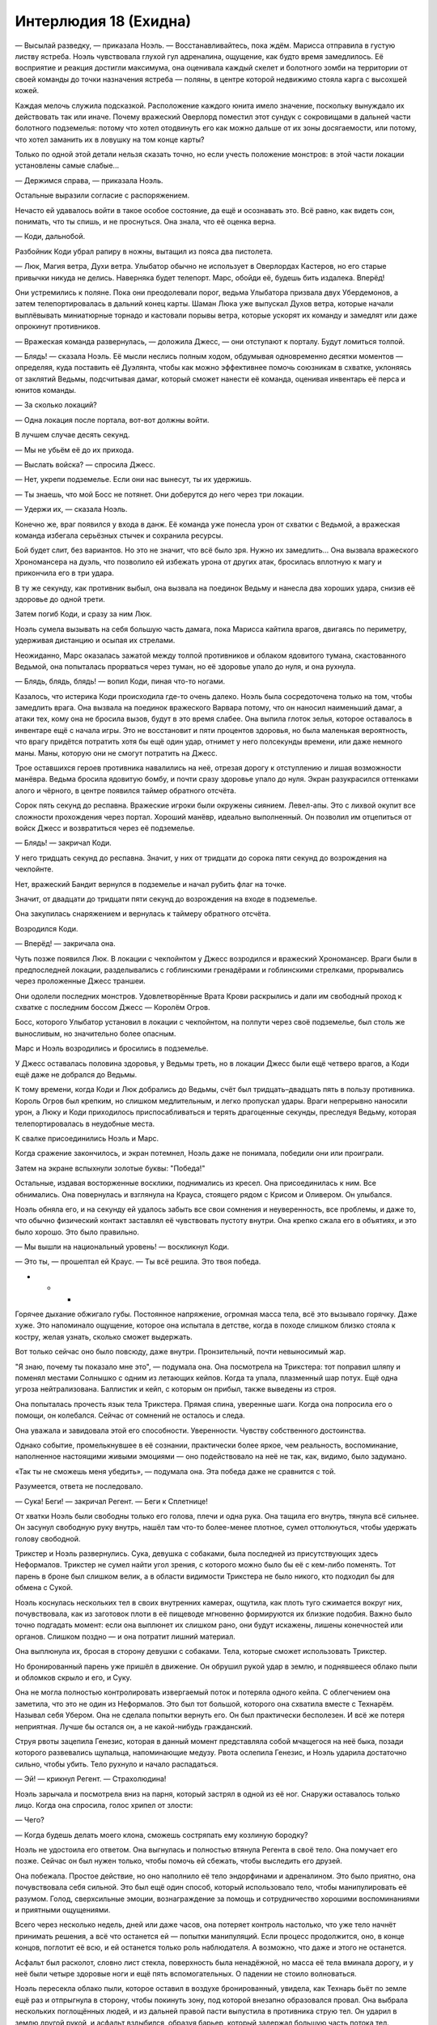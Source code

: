﻿Интерлюдия 18 (Ехидна)
########################
— Высылай разведку, — приказала Ноэль. — Восстанавливайтесь, пока ждём.
Марисса отправила в густую листву ястреба. Ноэль чувствовала глухой гул адреналина, ощущение, как будто время замедлилось. Её восприятие и реакция достигли максимума, она оценивала каждый скелет и болотного зомби на территории от своей команды до точки назначения ястреба — поляны, в центре которой недвижимо стояла карга с высохшей кожей.

Каждая мелочь служила подсказкой. Расположение каждого юнита имело значение, поскольку вынуждало их действовать так или иначе. Почему вражеский Оверлорд поместил этот сундук с сокровищами в дальней части болотного подземелья: потому что хотел отодвинуть его как можно дальше от их зоны досягаемости, или потому, что хотел заманить их в ловушку на том конце карты?

Только по одной этой детали нельзя сказать точно, но если учесть положение монстров: в этой части локации установлены самые слабые...

— Держимся справа, — приказала Ноэль.

Остальные выразили согласие с распоряжением.

Нечасто ей удавалось войти в такое особое состояние, да ещё и осознавать это. Всё равно, как видеть сон, понимать, что ты спишь, и не проснуться. Она знала, что её оценка верна.

— Коди, дальнобой.

Разбойник Коди убрал рапиру в ножны, вытащил из пояса два пистолета.

— Люк, Магия ветра, Духи ветра. Улыбатор обычно не использует в Оверлордах Кастеров, но его старые привычки никуда не делись. Наверняка будет телепорт. Марс, обойди её, будешь бить издалека. Вперёд!

Они устремились к поляне. Пока они преодолевали порог, ведьма Улыбатора призвала двух Убердемонов, а затем телепортировалась в дальний конец карты. Шаман Люка уже выпускал Духов ветра, которые начали выплёвывать миниатюрные торнадо и кастовали порывы ветра, которые ускорят их команду и замедлят или даже опрокинут противников.

— Вражеская команда развернулась, — доложила Джесс, — они отступают к порталу. Будут ломиться толпой.

— Блядь! — сказала Ноэль. Её мысли неслись полным ходом, обдумывая одновременно десятки моментов — определяя, куда поставить её Дуэлянта, чтобы как можно эффективнее помочь союзникам в схватке, уклоняясь от заклятий Ведьмы, подсчитывая дамаг, который сможет нанести её команда, оценивая инвентарь её перса и юнитов команды.

— За сколько локаций?

— Одна локация после портала, вот-вот должны войти.

В лучшем случае десять секунд.

— Мы не убьём её до их прихода.

— Выслать войска? — спросила Джесс.

— Нет, укрепи подземелье. Если они нас вынесут, ты их удержишь.

— Ты знаешь, что мой Босс не потянет. Они доберутся до него через три локации.

— Удержи их, — сказала Ноэль.

Конечно же, враг появился у входа в данж. Её команда уже понесла урон от схватки с Ведьмой, а вражеская команда избегала серьёзных стычек и сохранила ресурсы.

Бой будет слит, без вариантов. Но это не значит, что всё было зря. Нужно их замедлить... Она вызвала вражеского Хрономансера на дуэль, что позволило ей избежать урона от других атак, бросилась вплотную к магу и прикончила его в три удара.

В ту же секунду, как противник выбыл, она вызвала на поединок Ведьму и нанесла два хороших удара, снизив её здоровье до одной трети.

Затем погиб Коди, и сразу за ним Люк.

Ноэль сумела вызывать на себя большую часть дамага, пока Марисса кайтила врагов, двигаясь по периметру, удерживая дистанцию и осыпая их стрелами.

Неожиданно, Марс оказалась зажатой между толпой противников и облаком ядовитого тумана, скастованного Ведьмой, она попыталась прорваться через туман, но её здоровье упало до нуля, и она рухнула.

— Блядь, блядь, блядь! — вопил Коди, пиная что-то ногами.

Казалось, что истерика Коди происходила где-то очень далеко. Ноэль была сосредоточена только на том, чтобы замедлить врага. Она вызвала на поединок вражеского Варвара потому, что он наносил наименьший дамаг, а атаки тех, кому она не бросила вызов, будут в это время слабее. Она выпила глоток зелья, которое оставалось в инвентаре ещё с начала игры. Это не восстановит и пяти процентов здоровья, но была маленькая вероятность, что врагу придётся потратить хотя бы ещё один удар, отнимет у него полсекунды времени, или даже немного маны. Маны, которую они не смогут потратить на Джесс.

Трое оставшихся героев противника навалились на неё, отрезая дорогу к отступлению и лишая возможности манёвра. Ведьма бросила ядовитую бомбу, и почти сразу здоровье упало до нуля. Экран разукрасился оттенками алого и чёрного, в центре появился таймер обратного отсчёта.

Сорок пять секунд до респавна. Вражеские игроки были окружены сиянием. Левел-апы. Это с лихвой окупит все сложности прохождения через портал. Хороший манёвр, идеально выполненный. Он позволил им отцепиться от войск Джесс и возвратиться через её подземелье.

— Блядь! — закричал Коди.

У него тридцать секунд до респавна. Значит, у них от тридцати до сорока пяти секунд до возрождения на чекпойнте.

Нет, вражеский Бандит вернулся в подземелье и начал рубить флаг на точке.

Значит, от двадцати до тридцати пяти секунд до возрождения на входе в подземелье.

Она закупилась снаряжением и вернулась к таймеру обратного отсчёта.

Возродился Коди.

— Вперёд! — закричала она.

Чуть позже появился Люк. В локации с чекпойнтом у Джесс возродился и вражеский Хрономансер. Враги были в предпоследней локации, разделывались с гоблинскими гренадёрами и гоблинскими стрелками, прорывались через проложенные Джесс траншеи.

Они одолели последних монстров. Удовлетворённые Врата Крови раскрылись и дали им свободный проход к схватке с последним боссом Джесс — Королём Огров.

Босс, которого Улыбатор установил в локации с чекпойнтом, на полпути через своё подземелье, был столь же выносливым, но значительно более опасным.

Марс и Ноэль возродились и бросились в подземелье.

У Джесс оставалась половина здоровья, у Ведьмы треть, но в локации Джесс были ещё четверо врагов, а Коди ещё даже не добрался до Ведьмы.

К тому времени, когда Коди и Люк добрались до Ведьмы, счёт был тридцать–двадцать пять в пользу противника. Король Огров был крепким, но слишком медлительным, и легко пропускал удары. Враги непрерывно наносили урон, а Люку и Коди приходилось приспосабливаться и терять драгоценные секунды, преследуя Ведьму, которая телепортировалась в неудобные места.

К свалке присоединились Ноэль и Марс.

Когда сражение закончилось, и экран потемнел, Ноэль даже не понимала, победили они или проиграли.

Затем на экране вспыхнули золотые буквы: "Победа!"

Остальные, издавая восторженные восклики, поднимались из кресел. Она присоединилась к ним. Все обнимались. Она повернулась и взглянула на Крауса, стоящего рядом с Крисом и Оливером. Он улыбался.

Ноэль обняла его, и на секунду ей удалось забыть все свои сомнения и неуверенность, все проблемы, и даже то, что обычно физический контакт заставлял её чувствовать пустоту внутри. Она крепко сжала его в объятиях, и это было хорошо. Это было правильно.

— Мы вышли на национальный уровень! — воскликнул Коди.

— Это ты, — прошептал ей Краус. — Ты всё решила. Это твоя победа.

* * *

Горячее дыхание обжигало губы. Постоянное напряжение, огромная масса тела, всё это вызывало горячку. Даже хуже. Это напоминало ощущение, которое она испытала в детстве, когда в походе слишком близко стояла к костру, желая узнать, сколько сможет выдержать.

Вот только сейчас оно было повсюду, даже внутри. Пронзительный, почти невыносимый жар.

"Я знаю, почему ты показало мне это", — подумала она. Она посмотрела на Трикстера: тот поправил шляпу и поменял местами Солнышко с одним из летающих кейпов. Когда та упала, плазменный шар потух. Ещё одна угроза нейтрализована. Баллистик и кейп, с которым он прибыл, также выведены из строя.

Она попыталась прочесть язык тела Трикстера. Прямая спина, уверенные шаги. Когда она попросила его о помощи, он колебался. Сейчас от сомнений не осталось и следа.

Она уважала и завидовала этой его способности. Уверенности. Чувству собственного достоинства.

Однако событие, промелькнувшее в её сознании, практически более яркое, чем реальность, воспоминание, наполненное настоящими живыми эмоциями — оно подействовало на неё не так, как, видимо, было задумано.

«Так ты не сможешь меня убедить», — подумала она. Эта победа даже не сравнится с той.

Разумеется, ответа не последовало.

— Сука! Беги! — закричал Регент. — Беги к Сплетнице!

От хватки Ноэль были свободны только его голова, плечи и одна рука. Она тащила его внутрь, тянула всё сильнее. Он засунул свободную руку внутрь, нашёл там что-то более-менее плотное, сумел оттолкнуться, чтобы удержать голову свободной.

Трикстер и Ноэль развернулись. Сука, девушка с собаками, была последней из присутствующих здесь Неформалов. Трикстер не сумел найти угол зрения, с которого можно было бы её с кем-либо поменять. Тот парень в броне был слишком велик, а в области видимости Трикстера не было никого, кто подходил бы для обмена с Сукой.

Ноэль коснулась нескольких тел в своих внутренних камерах, ощутила, как плоть туго сжимается вокруг них, почувствовала, как из заготовок плоти в её пищеводе мгновенно формируются их близкие подобия. Важно было точно подгадать момент: если она выплюнет их слишком рано, они будут искажены, лишены конечностей или органов. Слишком поздно — и она потратит лишний материал.

Она выплюнула их, бросая в сторону девушки с собаками. Тела, которые сможет использовать Трикстер.

Но бронированный парень уже пришёл в движение. Он обрушил рукой удар в землю, и поднявшееся облако пыли и обломков скрыло и его, и Суку.

Она не могла полностью контролировать извергаемый поток и потеряла одного кейпа. С облегчением она заметила, что это не один из Неформалов. Это был тот большой, которого она схватила вместе с Технарём. Называл себя Убером. Она не сделала попытки вернуть его. Он был практически бесполезен. И всё же потеря неприятная. Лучше бы остался он, а не какой-нибудь гражданский.

Струя рвоты зацепила Генезис, которая в данный момент представляла собой мчащегося на неё быка, позади которого развевались щупальца, напоминающие медузу. Рвота ослепила Генезис, и Ноэль ударила достаточно сильно, чтобы убить. Тело рухнуло и начало распадаться.

— Эй! — крикнул Регент. — Страхолюдина!

Ноэль зарычала и посмотрела вниз на парня, который застрял в одной из её ног. Снаружи оставалось только лицо. Когда она спросила, голос хрипел от злости: 

— Чего?

— Когда будешь делать моего клона, сможешь состряпать ему козлиную бородку?

Ноэль не удостоила его ответом. Она выгнулась и полностью втянула Регента в своё тело. Она помучает его позже. Сейчас он был нужен только, чтобы помочь ей сбежать, чтобы выследить его друзей.

Она побежала. Простое действие, но оно наполнило её тело эндорфинами и адреналином. Это было приятно, она почувствовала себя сильной. Это был ещё один способ, который использовало тело, чтобы манипулировать её разумом. Голод, сверхсильные эмоции, вознаграждение за помощь и сотрудничество хорошими воспоминаниями и приятными ощущениями.

Всего через несколько недель, дней или даже часов, она потеряет контроль настолько, что уже тело начнёт принимать решения, а всё что останется ей — попытки манипуляций. Если процесс продолжится, оно, в конце концов, поглотит её всю, и ей останется только роль наблюдателя. А возможно, что даже и этого не останется.

Асфальт был расколот, словно лист стекла, поверхность была ненадёжной, но масса её тела вминала дорогу, и у неё были четыре здоровые ноги и ещё пять вспомогательных. О падении не стоило волноваться.

Ноэль пересекла облако пыли, которое оставил в воздухе бронированный, увидела, как Технарь бьёт по земле ещё раз и отпрыгнула в сторону, чтобы покинуть зону, под которой внезапно образовался провал. Она выбрала нескольких поглощённых людей, и из дальней правой пасти выпустила в противника струю тел. Он ударил в землю другой рукой, и асфальт вздыбился, образуя барьер, который задержал большую часть потока тел.

Те, кто оказался рядом с ним, бросились в атаку. Одна из них была мелкой исказительницей пространства, другая — копия огнедышащей акробатки с сильным запахом, ещё трое были копиями проглоченных ею обычных людей. Все они навалились на Технаря.

Она не стала включать в этот поток Неформалов. Пока она не поглотит их как следует, есть вероятность, что она выплюнет их, когда попытается скопировать. Слишком частое использование одного человека тоже могло привести к этому, и ей казалось, что теперь, когда она была так набита людьми, контролировать процесс станет ещё труднее.

Девушка в серебряной броне и в развевающейся белой одежде ринулась на неё сбоку, расколотый асфальт под ногами её нисколько не замедлял. Ноэль выбрала несколько обычных людей, потерять которых было не жалко, плотно сжала мускулы вокруг них и выплюнула частично сформированные заготовки вместе с внутренними жидкостями.

Девушка низко пригнулась, вскочила на обломок дороги и, словно на сноуборде, по инерции заскользила вперёд. Обломок разорвался на множество мелких частей, когда она оттолкнулась от него, взлетела, извернувшись в воздухе, и той же ногой нанесла удар.

В неё как будто угодил снаряд из пушки. Ноэль сбилась с шага и, чтобы не упасть, была вынуждена отставить в сторону заднюю ногу.

Она потеряла время, а Сука тем временем убегала всё дальше и дальше.

Ноэль заколебалась, но всё же решила оставить пока в покое девушку с собаками. Лучше заняться обороной, занять выгодную позицию. Если стоять на месте, можно даже допустить потерю кого-то из Неформалов — его можно будет проглотить обратно. Она читала о них, говорила о них с Трикстером. У неё было неплохое представление о том, на что они способны.

Но кого выбрать? У неё было трое. Регент мог сработать против девушки в белом, но его влияние на общий исход битвы будет слишком незначительным. Из всех троих его запах был самым слабым.

Не то, чтобы это действительно был запах... но каким-то странным образом она знала о наличии у людей сил, неважно активны они в данный момент или нет. Каждый запах обладал текстурой, тоном и ароматом, чем-то, что она могла бы со временем научиться понимать. Это чувство было больше похоже на вкус, его можно было сравнить с ощущениями, которые она испытала, когда однажды пробовала вино, пытаясь понять, на что коллекционеры вина обращают внимание при дегустации. Но слово «запах» подходило лучше, эти чувства были очень похожи, но запах работал на расстоянии.

Запахи Рой, Мрака и Эйдолона выделялись, так же, как и запахи нескольких других кейпов, прибывших со стороны. Аромат этих паралюдей отличался от остальных тем же, чем и аромат большинства паралюдей отличался от тех, которые ещё только могли получить силы. Насыщенностью.

Она пожалела, что уделяла так мало времени исследованию сил. Она не могла себя заставить, желала отвлечься от мыслей о том, что с ней происходит.

Кого использовать? Рой, в общем-то, была более опасна, но она не сможет остановить девочку в белом. Значит, Мрак.

Она не стала выплёвывать его, а просто напрягла мышцы и позволила клону вывалиться. Как она и ожидала, реальный Мрак тоже выпал наружу, оглушённый, не в состоянии двигаться. Язык из среднего рта метнулся и схватил его до того, как тот попытался сбежать. Она заглотила его обратно, когда «её» Мрак был уже на ногах.

Она лишь мельком увидела фигуру своего Мрака до того, как он укутал себя тьмой. Он был мускулистый, широкоплечий, длинные и мокрые от рвотной жидкости волосы прилипли к голове. Тёмную кожу через равные интервалы покрывали яркие красные язвы.

Пока тьма поднималась по его плечам и затылку, он оглянулся на неё. Глаза были полностью чёрные, а зубы слишком велики и искривлены, так же как и ногти, а ещё они сплетались между собой так, что он не мог открыть рта. Из-за этого его лицо искажено застывшим оскалом обнажённых зубов.

Он повернулся к ней спиной, закрыл лицо тьмой, расправил плечи. Поза была понятна. Он её защищал.

Похоже, этот будет полезен. Такими были и копии маленькой исказительницы пространства. Врождённая склонность к командной работе, дисциплина. Остальные трое были склонны сбегать. От них была польза, но они делали всё по-своему.

В руках её Мрака появились две сферы тьмы. Одну за другой он метнул их в девушку в белом. Первая прошла мимо, а вторая сначала, казалось бы, промахнулась, но извернулась в воздухе и ударила её сбоку.

Тьма больше походила на резину, чем на дым и героиня завязла. Мрак приблизился к ней, двигаясь над поверхностью дороги так же ловко, как и девушка в белом.

Тогда Ноэль увидела, что происходит. Ниточка тьмы едва ли в палец толщиной тянулась от сгустка липкой тьмы к её Мраку. Значит вот как он двигал свои снаряды в воздухе, вот как он копировал её силу.

Парень в броне создал разлом, по ходу движения которого из земли вырывались обломки. Он пытался разделить Мрака и девушку в белом. Случайно или намеренно он перерезал ниточку тьмы. Мрак Ноэль остановился, обернулся к Технарю, и в его руках снова появились сферы.

Этим двоим есть чем заняться. Ноэль повернулась посмотреть, как Трикстер разбирается с летающими кейпами. Двое ничком лежали на земле. Наверное, Трикстер подловил их и они подстрелили друг друга. У оставшегося героя было в руках оружие, но он не стрелял.

Эйдолон тоже был там. От него интересно пахло. Сложно, хотя в чём-то и неправильно. Если он и использовал какой-то определённый метод воздействия на Трикстера, Ноэль его не ощущала.

Трикстер покинул схватку с летающими героями, подсунув вместо себя одно из её созданий.

Она принюхалась. Он был посреди кучи тел, которые сгрудились у стены, созданной Технарём. Они набросились на него, хватали за руки и за ноги. Он непрерывно телепортировался, чтобы не дать им развить преимущество, но освобождение продвигалось слишком медленно.

— Оставьте его! — приказала она, и её голос оказался на удивление громким.

Они не послушались. Кто-то его ударил, его схватили за костюм и повалили на землю.

Трикстер кричал, пока груда клонов не погребла его под собой.

Ноэль направилась к своим созданиям, стараясь придать себе как можно более угрожающий вид. Земля колебалась от её шагов. Они заметили её и попятились назад.

Когда она приблизилась и остановилась в паре метров от него, Трикстер даже не вздрогнул.

Как было бы легко взять и обвить его языком. Поймать и поглотить.

Она подавила это желание. Вместо этого, она повернулась к Эйдолону и ещё одному летающему кейпу.

Трикстер поправил шляпу и посмотрел туда же. Вдвоём против всего мира.

* * *

— Дело не в тебе, а во мне, — сказала она. 

Краус сложил руки на груди.

— Ты можешь хотя бы немного спихнуть вину на меня?

— Нет, — сказала Ноэль, качая головой.

«Если бы только я могла объяснить, если бы я...» — она почувствовала, как сжимается горло. Опасаясь, что голос дрогнет, если она заговорит вслух, она снизила громкость до шёпота и сказала:

— Ты замечательный.

Он развёл руками:

— Не понимаю. Я думал, что у нас всё хорошо.

Всё хорошо? Сколько часов она провела, лежа без сна в постели и переживая из-за их отношений? Ненавидя себя?

Из-за этого она сорвалась, и чтобы всё наверстать, ей предстоял длинный, трудный путь.

— Нет! — сказала Ноэль, — Ничего... ничего не получается.

— Да я не против. Мне нравится проводить с тобой время, и мне кажется, что тебе тоже было со мной хорошо.

— Но мы не... мы совсем не... — она потупила взгляд. — Мы в тупике. Это нечестно по отношению к тебе.

— Так вот о чём ты волнуешься?

«Только частично».

— Не надо снисходительности! — сказала она и злость, с которой она это произнесла, удивила её саму.

— Нет. Всё нормально. Это круто. Я понимаю, что у тебя что-то происходит такое, о чём ты не хочешь мне рассказывать, — сказал Краус.

У неё перехватило дыхание. Марисса разболтала ему? Или он догадался? Наверняка было много подсказок.

Он между тем продолжал говорить:

— Я иногда похож на придурка, но я не идиот. И я не собираюсь вымогать из тебя откровения. Это твоё дело, и ты расскажешь мне обо всём сама, когда захочешь. Ну или не расскажешь.

— Это нечестно по отношению к тебе, — Ноэль знала, что она повторяется, но это был единственный довод, который приходил ей на ум. Любые другие потянут за собой остальные темы и обсуждение её проблем.

А этого она не могла себе позволить. Марисса знала и держала язык за зубами, потому что всё понимала. Она не станет заводить об этом разговоров и, если понадобится, прикроет.

Ноэль любила Крауса, но понимала, что он не настолько тактичен. Это станет раздражать, будет мешать в повседневном общении.

— Я и не говорю, что всё в жизни должно быть справедливым, гармоничным, честным или ещё что-то в таком же роде. Так что кого волнует, если что-то нечестно? — спросил Краус.

— Не надо так!

Она видела, как в ответ на её реакцию меняется выражение его лица. Он раскинул руки, будто задавая немой вопрос.

«Я веду себя нелогично, но это из-за болезни», — ей потребовалось порядочно времени, чтобы заговорить:

— Не так давно кто-то сказал, — не глядя на Крауса, заметила Ноэль, — что я не сумею выстроить отношения с окружающими, пока не научусь быть в ладах сама с собой.

— А ты не можешь? — спросил он. — Я думаю, что ты потрясающая — если это считается.

Слова жалили, уязвляли её, они воплощали всё его непонимание. Всё, что она смогла сказать:

— Ты меня не знаешь.

— Я как раз пытался узнать тебя получше. И пока не увидел ничего такого, что могло бы меня отпугнуть.

Нельзя было продолжать, нельзя было вести этот спор, иначе она как-нибудь себя выдаст. Она потупила взгляд.

— Не думаю… что нам стоит встречаться.

— Ладно. Если ты уверена, что так будет лучше. У меня только одно условие. Скажи это, глядя мне прямо в глаза.

Ноэль посмотрела на него и снова опустила взгляд. Она пыталась подобрать слова, но её подвели и мысли, и язык.

— Потому что, — продолжил он, — ты выглядела счастливее, чем когда-либо раньше. Марисса тоже так говорит.

«Просто... сейчас не то время, — подумала она про себя, как будто проговаривание слов в голове поможет ей произнести их вслух. — Неудачный момент. В любое другое время, раньше или позже».

Он продолжал:

— Если ты и правда чувствуешь, что от наших встреч тебе в дальнейшем будет только хуже, тогда я абсолютно согласен, что нам надо расстаться. Я уйду из клуба, если тебе так будет проще. Клуб — твоё дело, и было им до того, как я туда пришёл, тебе и так нелегко — всё-таки ты капитан команды.

— Я не хочу, чтобы ты покидал клуб, — произнесла она искренне.

— Хорошо, — сказал он.

Он сделал красноречивую паузу. Она не приняла приглашение говорить.

Он вздохнул.

— Послушай, у меня такое чувство, что сегодня просто не наш день. Не знаю почему, но вот такое ощущение. И вот что в итоге. Ладно. Но я не хочу закончить наши отношения только потому, что сегодня не так легли карты. Так что я прошу тебя, если тебе плохо со мной — скажи. Не нужно объяснений, просто...

Нет, она не может. Она не сможет разорвать всё. Не сейчас, когда он такой заботливый. Не тогда, когда это сделает обоих несчастными.

— Забудь. Не бери в голову, — сказала она невпопад.

"Я найду другой способ".

— Не бери в голову?

— Я... просто не бери в голову. Мы можем притвориться, что этого разговора никогда не было?

— Конечно, — сказал он.

Ее чувства пришли в полное смятение. Облегчение, тихая радость, страх, страдание, ненависть к себе, паника...

«Я не в порядке», — подумала она.

— Хочешь, я провожу тебя до дома? — спросил он мягким голосом.

Она молча кивнула, не находя верных слов. Простые пять слов признания — это всё объяснит, но неизбежно испортит характер их отношений. Она знала, что поступает нелогично, понимала, что её заставляет так поступать недавний рецидив. Именно он делает её вредной, эмоциональной и непредсказуемой.

Как он может этого не замечать? То, как она придирается к еде, как Марисса упоминала её проблемы с питанием? И ещё сотни других подсказок? Да, за то время, как они друг друга знают, она понемногу приходила в норму, но... он что, ничего не видел?

В этот момент она одновременно и любила его, и ненавидела. В одно и то же время он был для неё и самым лучшим, и самым худшим человеком на свете.

Было нечестно, что такой груз свалился на его плечи.

* * *

Она сражалась с Эйдолоном. Осознание этого факта поразило её. Она уплыла в яркие воспоминания и потеряла счёт времени.

Она принюхалась, за неимением лучшего слова, и обнаружила лежащую на земле Рой. Языком она подобрала девочку с земли и заглотила её обратно. Вкус и запах были те же самые. Хорошо.

Её это пугало. Будучи на автопилоте, её тело принимало плохие решения. По крайней мере, не те решения, которые бы она одобрила. Чуть не упустить Неформала? Ну нет!

Она проверила ещё раз. Рой, Мрак, Регент и маленькая исказительница были надёжно заключены внутри неё, каждый запрятан в своей аккуратной маленькой матке. Без сознания, без возможности принять участие или пострадать в происходящей вокруг битве.

«Почему ты мне это показало? Почему это так важно?»

Ответа не было. Ответа не было никогда.

Эйдолон потянулся рукой, и она инстинктивно прыгнула в сторону.

Гравитация ударила по ней, и она ощутила, как рвётся плоть, как от неё отрываются выступающие части: уши, нос, губы, маленькие кусочки нижней чудовищной части. На лопатках, макушке и вдоль позвоночника кожа натянулась так сильно, что начала расползаться.

Эйдолон свалился с высоты и сильно ударился о землю.

Ноэль обернулась и увидела Регента. Своего Регента. Он был сформирован только наполовину, у него не хватало одной руки, а черты лица походили скорее на зародыш, чем на подростка.

Она улыбнулась. Возможно, её другое «я» всё же приняло пару неплохих решений.

Тело уже срасталось, все части ползли на свои места, плоть перетекала, заполняя разрывы. Жидкость, поступающая из бездонного источника в её нижней половине, пузырилась и поднималась по кровеносным сосудам, поставляя все необходимые материалы.

Девушка в белом снова ударила её, угодив в сустав вытянутой конечности. Ноэль хлестнула её в воздухе другой конечностью, но совсем чуть-чуть не дотянулась.

Земля под ногами раскололась. Ноэль отпрыгнула, не давая Технарю шанса повторить удар и снова поймать её в песчаную ловушку.

Ещё один взрыв прямо под ней. Она отпрыгнула в сторону от центра провала и извергла струю в сторону Технаря, но тот был готов и вызвал извержение из камней и пыли на полпути между ними. Поток тел и жидкости смешались с обломками и были сбиты с курса. Третьим ударом он возвёл вокруг себя стену. Два из трёх тел, которые преодолели гейзер, напоролись на торчащие из стены куски тротуара. Один сломал спину, другой ударился с такой силой, что ему распороло брюхо.

Только третий перелетел ограждение. Технарь встретил его ударом руки, поршни рукавиц пришли в движение, проделав в противнике две ровные пробоины.

Тело ещё не упало, как он ещё раз ударил в землю и создал новую трещину, которая побежала под стеной прямиком к ней. Она отскочила, не дожидаясь, когда щель станет достаточно широкой, чтобы в неё провалилась нога, а то и вся она целиком.

Это было некстати. Её отвлекло недавнее видение. Эйдолон нанёс точно направленный гравитационный удар. Плоть мяло и разрывало, она была почти обездвижена. Если сейчас ударит ещё и Технарь...

Трикстер прервал контакт Эйдолона с гравитационным полем, телепортировав его прочь. Герой немедленно отреагировал, обеими руками выпустив в его сторону несколько синих искр, которые начали расти, пока не достигли метра в диаметре. Искрясь электричеством, они со скоростью шага полетели в сторону Трикстера.

Чтобы избежать столкновения, ему пришлось телепортироваться, некоторые из шаров полетели к его новому местоположению, большая часть просто остановилась.

Ноэль выпустила две струи рвоты: влево и вправо от Технаря.

Она подумала было направить поток на электрические сферы, но решила, что это плохая идея.

Трикстер продолжал телепортироваться, сохраняя безопасное расстояние, но Эйдолон испускал всё новые и новые искры, которые равномерно распределялись по полю битвы, начиная приближаться к Трикстеру, как только он оказывался ближе, чем в десяти шагах от них.

Ноэль осознала, что они ограничивают и её перемещение.

Эйдолон поднял руку в направлении Трикстера, и тот поспешил телепортироваться. Гравитационный удар уничтожил появившегося на его месте клона. Трикстер оказался в двух шагах от одной из сфер, и ему пришлось быстро попятиться, чтобы она его не задела.

Ноэль посмотрела на него и вспомнила сцену из последнего видения. Сейчас, когда у неё было так много целей для ненависти, так много людей, которые вызывали в ней ярость, она уже не ощущала той глубокой обиды на Трикстера, которая преследовала её с того времени, как началась её трансформация.

“Это был не ты, — подумала она. — Я снова и снова повторяю, что это твоя вина, но это не так”.

Она уже двигалась к нему, когда к ней пришла эта мысль.

“Я винила тебя в том, что ты дал мне эликсир. Зелье. Что бы это ни было. Но это я виновата. Я слышала, как вы говорили, что люди, которые собираются выпить средство, должны пройти психиатрическое обследование. Я не сказала вам, что Симург показывала мне самые худшие мои дни, мои рецидивы, самое дно. Что она довела меня до состояния, в котором я побоялась принять полную дозу и захотела найти компромисс”.

Она перешла на бег.

“Я всё понимала, и если бы я только нашла смелость признать это, всё могло обернуться по-другому”.

Какая ирония, во что именно она превратилась.

Она врезалась в ближайшую сферу и почувствовала, как электричество течёт в неё, накапливается, прячется в костях.

В следующую секунду каждая из созданных Эйдолоном сфер, вспыхнула видимыми разрядами электричества, направленными прямо в неё. Энергия разрывала тело, отделяло мясо от костей рук, рёбер, позвоночника и таза. Электричество стекало в землю, а из макушки в небеса устремился разряд молнии.

Ноэль пошатнулась, коснулась рукой своего лица там, куда угодил разряд.  Плоть была изуродована, разорвана и свисала ошмётками, на большой части головы волосы были сожжены. Кончики пальцев на руке которой она коснулась сферы были оторваны, торчали голые кости.

Она почувствовала, как повреждённые части отрастают, как плоть сплетается воедино.

Даже этого не было достаточно, чтобы убить её.

Она прикоснулась к следующей сфере и получила ещё больший удар, усиленный энергией, оставшейся от первой сферы.

Третий раз был ещё хуже.

Она жаловалась на жар этого тела, но это... Это были огонь и боль нечеловеческого уровня. Неописуемые. Будь она обычной Ноэль, той, что не получала сил, без чудовищного тела и съехавшей крыши, даже десятая часть этой боли лишила бы её сознания и остановила бы сердце.

При контакте с четвёртой сферой, передние ноги подкосились, поскольку в этих конечностях всё в пределах двадцати сантиметров от крупных костей превратилось в пепел. Ничто более не соединяло мышцы с костями, тело рухнуло на землю.

Она зарычала и, наверное, во второй раз за прошедший час она и её другая часть были солидарны. Она оттолкнулась остальными ногами и дотянулась одним из своих длинных языков до ближайшей к Трикстеру сферы. Ближайшей к Краусу. Когда заряд прошёл сквозь неё, и очередная молния ударила в небо, она завизжала от ярости и боли.

Слишком большой урон. Она исцелялась недостаточно быстро.

Серия разрядов поблизости сообщила о гибели нескольких клонов.

Эйдолон был там, в конце улицы. Свечение под его капюшоном и рукавами стало почти синим, отражая свет двадцати или тридцати сфер, кружащих вокруг него. Ещё примерно столько же были рассеяны в непосредственной близости.

Остальные... Технарь создал короткие каменные стены, защищающие его и девочку в белом. Поле битвы было завалено телами павших.

Эйдолон сказал что-то в браслет. Ноэль осознала, что поблизости были и другие кейпы, которые замерли на крышах и в укрытиях в нескольких кварталах отсюда.

Трикстер не мог поменяться ни с кем кроме Эйдолона, а учитывая, что рядом с тем кружилось столько сфер... нет, для Трикстера это был не вариант.

Её другая половина безумно ненавидела Эйдолона, и она осознала насколько сильно, хотя и незаметно, на неё влияли чувства чудовищного тела. Сейчас, когда все эмоции были направлены на одного конкретного человека, на эту единственную цель, её чувства ко всем остальным стали практически нормальными. Обида на Крауса, ненависть к Неформалам, гнев на Выверта — всё это было искажено, гипертрофировано, вывернуто.

— Ещё одна гравитационная атака, и я считай что труп, — сказал Трикстер.

— Он не станет, — просипела Ноэль. — Тогда он собьёт эти свои сферы, а он рассчитывает, что они смогут уничтожить меня. И скорее всего, он прав.

Когда часть её сухожилий и связок переплелись и срослись, она встала на ноги и приблизилась к Трикстеру так близко, как только могла, не касаясь его. Она заслонила его от приближающихся с черепашьей скоростью сфер.

— Мне жаль, — сказал Трикстер.

Ноэль не смогла заставить себя ответить. Она хотела сказать, что ей тоже жаль, что ему не за что было извиняться, но из глубины души поднимались угрожавшие захлестнуть её негодование и ярость. Они были направлены на Эйдолона.

И на пике этой ярости она почувствовала такое желание убивать, какого не испытывала никогда до этого. Даже зайдя так далеко, она никогда не хотела убивать по-настоящему. Да, она хотела, чтобы Неформалы умерли, да, она пыталась прикончить других людей, но какая-то её часть всегда сдерживала это желание, сдерживала стремление своими руками отнять жизнь.

«Распять человека, который пытается прекратить её существование».

На самом деле, это было не её желание. Этого хотело тело.

— Хочешь убивать? — спросила она. — Ты на самом деле думаешь, что сможешь через это пройти?

— Что? — спросил Трикстер, — о чём это ты?

«Я разговариваю не с тобой», — подумала она.

— У меня два условия. Не трогай Трикстера, и на этот раз покажи мне приятные воспоминания.

И она сбросила защиту. Её другое я взяло командование на себя и воспоминания, которые она испытала, принадлежали не ей.

* * *

Некоторые отправились раньше. Другие готовились отправляться сразу после прибытия. Остальные, включая и эту, ждали.

Они были едины, они были всем. Множество, одна сущность, триллион триллионов сущностей. Каждая имела функцию для целого, у каждого была своя роль в циклах, каждая обладало собственной уникальностью.

Будучи одним, они путешествовали. Расстояние было неизмеримо, счёт времени не поддавался описанию. Не было единой меры, ибо их путь проходил сквозь такие области, где и пространство и время работали на других уровнях.

Для всех единственным стандартом был их собственный вид, единственным, что оставалось сравнительно постоянным на протяжении циклов. Когда они встречали представителей своего вида, они делились друг с другом. Когда начинался новый цикл, потомкам передавалось всё от родителей.

И множество двигалось к своей цели. Они работали как единое целое, чтобы расшифровать, чтобы разложить перестановки, просчитать и увидеть варианты будущего и возможности.

Но для этой конкретной сущности, существовавшей как часть целого, для неё была своя цель внутри их общего места назначения. Когда придёт время отправляться, она будет искать особенного индивида и сформирует с ним связь. Если по критериям подойдут и другие, она разделит себя. Если обстоятельства и время позволят, она переместится к более достойным кандидатам, более молодым и способным, к тем, кто сможет сильнее повлиять на цикл. Эта будет ждать наступления правильного времени и тогда придёт в действие, перейдёт к личности и роли, которые запечатлены в самом её существе.

Всё во имя этого цикла.

С помощью остальных, эта видит свою цель. Одиночное живое существо. Эта закодировала то существо, время и место в саму свою суть. Она будет готова.

* * *

Глаза Ноэль расширились.

«Это была не я».

Чем бы ни было её тело, этот интеллект и целеустремлённость, скрытые внутри её другой стороны, чем бы ни были эти способности — они достались не тому.

Способности уже были искажены тем, что достались не тому человеку. Искорёжены ещё больше из-за её собственных психологических проблем. Ну и в довершение ко всему, она приняла только половину дозы.

Понимание и смятение, которые принесло видение, померкли, когда она осмотрелась вокруг.

Её окружали приспешники: две копии Трикстера, тощая девочка с длинными чёрными волосами, обнимающая себя руками и покрытая грызунами — Рой, рядом с ними Мрак, Регент и две блондинки — должно быть, копии девочки в белом, четверо гражданских и ещё один, который не был похож ни на одного из проглоченных ранее. Технарь. Всего восемь.

Её плоть срасталась. Раны, такие же тяжелые, как и раньше, возможно даже хуже. Эйдолон, видимо, пытался сохранить жизнь её пленникам, потому что электричество действовало только на неё, на её плоть, поскольку проводником служили кости. Он выбрал эту силу, беспокоясь о безопасности людей.

И вот он перед ней. Покрытый желчью и кровью, стоящий на коленях Эйдолон.

— Почему? — спросил он жутковатым искажённым голосом.

"Хочешь знать, почему я это сделала? С чего бы начать? Да и зачем мне говорить тебе после того, как ты пытался убить меня, пытался убить Трикстера?"

Она слишком тяжело дышала, чтобы отвечать, даже с учётом её почти бесконечной выносливости.

— Почему ко мне не вернулись мои прежние силы? — спросил он.

— Мне... — ей пришлось перевести дыхание, — мне плевать. Уж не знаю, о чём ты.

— Я должен был стать сильнее, но ничего нет. Ничего, до чего можно было бы дотянуться.

Она обернулась и увидела Трикстера. Он стоял на четвереньках, покрытый слизью её рвоты.

"Ты не должно было его трогать,  — подумала она. — И раз уж на то пошло ты должно было показать мне хорошие видения".

— Почему? — повторил Эйдолон.

— Мне плевать, — снова сказала она. Прежде чем заговорить, она глубоко вздохнула, хотя и подумала, что это бесполезно, когда усталость испытывало такое огромное тело. — Я... выбор за тобой. Либо мы продолжаем эту битву, мои создания разбегаются и причиняют столько ущерба, сколько смогут, на протяжении, возможно, недель, пока вы не изловите их всех. Либо ты даёшь мне пройти.

Эйдолон с трудом поднялся на ноги.

— Даю тебе пройти?

— Три Неформала повержено. Осталось ещё трое. Затем я сдамся. Как и договаривались.

— Что заставит тебя сдержать обещание?

— Ничего. Но у тебя нет другого выхода.

Эйдолон не ответил.

— Я даже позволю тебе вызвать подкрепление, — предложила она.

— Твой рыцарь в сияющих доспехах забрал его, — заговорил Эйдолон. — Браслет, через который мы координируемся.

Ноэль повернулась к Трикстеру, и он протянул руку, в которой держал один из браслетов с экраном. Ноэль забрала его.

Её Рой посмотрела с озабоченным выражением.

— Не смотри, блядь, на меня! — прикрикнула на своё создание Ноэль.

Рой уткнулась взглядом в землю.

— Трикстер говорил, что в безнадёжных боях вроде этого ты в своей стихии. Докажи. Или сдохни в мучениях. Мне без разницы.

Её Рой посмотрела вверх и криво улыбнулась. Ноэль осознала, что у той парализована половина лица. Ей стало любопытно, действительно ли у настоящей Рой такие промежутки между зубами и такой корявый нос.

Ноэль повернулась к Эйдолону в ожидании его решения.

— Хорошо, — произнёс он.

Она кивнула.

Эйдолон неуклюже застегнул браслет и нажал кнопку.

— Запрашиваю подкрепление на мою позицию. У меня проблемы, нужно зачистить несколько клонов.

Её Регент произнёс что-то, чего она не смогла разобрать. Он говорил так, как будто у него язык был слишком велик для рта. У него было больше мускулов, чем подобало при его фигуре и они почти комично натягивали его кожу. Легко было представить, что то же самое касалось и рта.

— И они меня свободно пропустят, — сказала она.

Он добавил в браслет:

— Не вступайте в столкновение с Ехидной.

— Принято, — отозвался женский голос из браслета.

— Ехидна? — спросила Ноэль.

— Предложил один из членов СКП, — сказал Эйдолон. Он с опаской посматривал на её приспешников. — Сказал, что у него дочка трёх лет по имени Ноэль, и он не хотел бы, чтобы она ассоциировалась с чем-то вроде тебя.

— Как его фамилия?

— Майнхардт, — Эйдолон настороженно взглянул на неё.

— Ладно, — сказала Ноэль.

И она повернулась бежать, оставив Трикстера позади.

* * *

Нюх привёл её к оставшимся Неформалам.

Вернул домой. К самому близкому подобию дома. К тому самому месту, где её держали столько недель. К базе Выверта.

Пока она не отошла от посетившего видения, инстинкт убийцы, требовавший голову Эйдолона, был на время ослаблен. Теперь же, когда она приближалась к цели, её мысли воспылали желанием мести и инстинкт убийства снова брал своё. Сама мысль, что она, возможно, имела шанс вернуться к нормальной жизни, что её друзья были близки к возвращению домой, и что Неформалы отняли это всё, вызывала желание закричать. Обрушить на них кары, что хуже смерти.

Она помнила своё видение. Сущность. Теперь она могла указать на то нечто, которое брало над ней верх, которое превращало её в монстра. Не то чтобы у него появилось лицо или имя, но теперь оно не было неясной злобной силой.

Часть её ощущала к ней сочувствие, потому что эту штуку, с которой она делила тело, тоже сбили с пути какие-то странные обстоятельства. По крайней мере, в этом они были схожи.

Другая её часть просто была в растерянности. Воспоминание, которым с ней поделились, было настолько необъятно, настолько всё меняло, что оставляло ощущение, будто все её проблемы были мелкими и незначительными. Даже эта битва и её месть казались искусственными и натянутыми.

«Это не мой мир, — подумала она. — Это будто игра. Убийство персонажей какого-то фальшивого, варварского сеттинга».

Если сейчас она чувствовала себя более согласной с ним, не означало ли это, что она что-то проиграла в своей непрерывной борьбе со своей второй половиной? В пылу битвы потерпела быстрое и значительное поражение?

Она тряхнула головой. Сосредоточиться.

Туннели, через которые Выверт отправлял с базы свои грузовики, были обрушены, причём недавно. Она чуяла дым от взрывчатки. Она выплюнула Висту, затем ещё одну, затем ещё и ещё, до тех пор, пока не получила такую, которая могла бы проделать для неё путь внутрь, сжимая обломки и расширяя коридор.

В нетерпении, подгоняемая навязчивой мыслью о том, что с минуты на минуту рассудок ускользнёт от неё, она ползла вперёд сквозь последний отрезок пути, проглатывая обломки и выплёвывая их сзади, двигаясь сквозь их нагромождение так, словно она была густой жидкостью. Когда было необходимо, даже её кости растворялись. Единственное, что её замедляло — это кейпы, которых она проглотила. Трое Неформалов, технарь, девочка в белом. Она использовала силу, чтобы раздвинуть проход достаточно широко, чтобы пропихнуть через него каждый отдельный орган.

Проломив последние метры пути грубой физической силой, она ступила внутрь, сотрясая шагами пол. Дверь хранилища всё ещё была открыта и покорёжена, а единственным, что давало свет в помещении, было красное аварийное освещение.

Сплетница, сжимая поручень, стояла на металлическом мостике. Сука находилась внизу, и её окружали не менее семи собак разных размеров.

Ноэль чуяла, что к этому месту приближаются силы Протектората и Стражей. Она подумала о воспоминании, которое совсем недавно показала ей её вторая половина, о той победе на отборочных в национальный чемпионат. Она прошла точку невозврата и сейчас на неё навалятся все силы врага.

Она слегка улыбнулась. Она была почти благодарна Сплетнице, конечно, если бы только ей не хотелось так сильно отрывать той конечность за конечностью, чтобы услышать, как она кричит, чтобы стереть с лица её эту улыбочку. В любом случае, Ноэль давненько не чувствовала себя настолько собой, и всё это благодаря недавним событиям.

То, что происходило сегодня отличалось от битвы на отборочных разве только тем, что здесь подкрепления смогут появиться только через несколько минут. Сражение здесь не будет особенно долгим.

— Ну ладно, — ухмыльнулась Сплетница. Сила, с которой она сжимала поручень, выдавала эмоции, которые она пыталась скрыть. — Иди сюда и покажи на что ты способна!